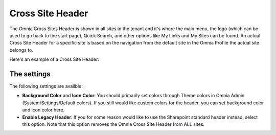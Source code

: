 Cross Site Header
===========================

The Omnia Cross Sites Header is shown in all sites in the tenant and it's where the main menu, the logo (which can be used to go back to the start page), Quick Search, and other options like My Links and My Sites can be found. An actual Cross Site Header for a specific site is based on the navigation from the default site in the Omnia Profile the actual site belongs to. 

Here's an example of a Cross Site Header:

.. image:: cross-sites-header.png

The settings
*************
The following settings are availble:

.. image:: cross-sites-header-settings.png

+ **Background Color** and **Icon Color**: You should primarily set colors through Theme colors in Omnia Admin (System/Settings/Default colors). If you still would like custom colors for the header, you can set background color and icon color here.
+ **Enable Legacy Header**: If you for some reason would like to use the Sharepoint standard header instead, select this option. Note that this option removes the Omnia Cross Site Header from ALL sites.


